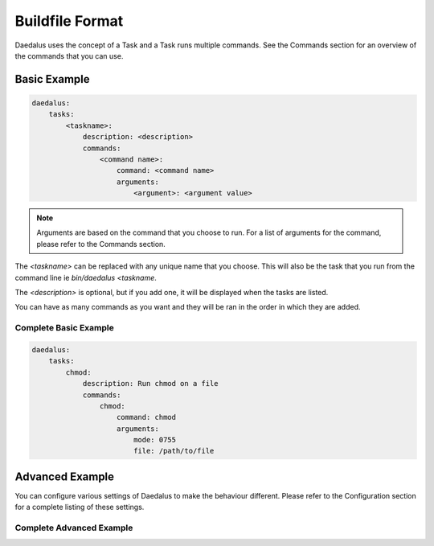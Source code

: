================
Buildfile Format
================

Daedalus uses the concept of a Task and a Task runs multiple commands. See the
Commands section for an overview of the commands that you can use.

Basic Example
=============

.. code-block:: yaml

    daedalus:
        tasks:
            <taskname>:
                description: <description>
                commands:
                    <command name>:
                        command: <command name>
                        arguments:
                            <argument>: <argument value>

.. note::

    Arguments are based on the command that you choose to run. For a list of
    arguments for the command, please refer to the Commands section.

The `<taskname>` can be replaced with any unique name that you choose. This
will also be the task that you run from the command line ie `bin/daedalus <taskname`.

The `<description>` is optional, but if you add one, it will be displayed when
the tasks are listed.

You can have as many commands as you want and they will be ran in the order in
which they are added.

Complete Basic Example
----------------------

.. code-block:: yaml

    daedalus:
        tasks:
            chmod:
                description: Run chmod on a file
                commands:
                    chmod:
                        command: chmod
                        arguments:
                            mode: 0755
                            file: /path/to/file

Advanced Example
================

You can configure various settings of Daedalus to make the behaviour different.
Please refer to the Configuration section for a complete listing of these
settings.

Complete Advanced Example
-------------------------
